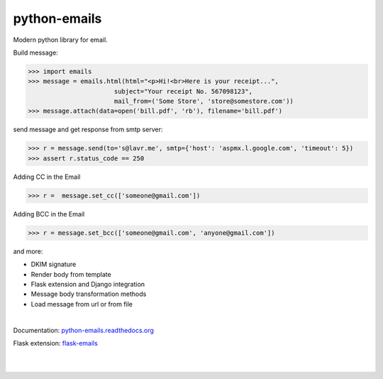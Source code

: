 python-emails
~~~~~~~~~~~~~

Modern python library for email.

Build message:

.. code-block:: python

   >>> import emails
   >>> message = emails.html(html="<p>Hi!<br>Here is your receipt...",
                          subject="Your receipt No. 567098123",
                          mail_from=('Some Store', 'store@somestore.com'))
   >>> message.attach(data=open('bill.pdf', 'rb'), filename='bill.pdf')

send message and get response from smtp server:

.. code-block:: python

   >>> r = message.send(to='s@lavr.me', smtp={'host': 'aspmx.l.google.com', 'timeout': 5})
   >>> assert r.status_code == 250


Adding CC in the Email

.. code-block:: python
   
   >>> r =  message.set_cc(['someone@gmail.com'])
 
Adding BCC in the Email 

.. code-block:: python

   >>> r = message.set_bcc(['someone@gmail.com', 'anyone@gmail.com'])


and more:

* DKIM signature
* Render body from template
* Flask extension and Django integration
* Message body transformation methods
* Load message from url or from file

|

Documentation: `python-emails.readthedocs.org <http://python-emails.readthedocs.org/>`_

Flask extension: `flask-emails <https://github.com/lavr/flask-emails>`_

|
|

.. image:: https://github.com/lavr/python-emails/workflows/Tests/badge.svg?branch=master
   :target: https://github.com/lavr/python-emails/actions?query=workflow%3ATests

.. image:: https://img.shields.io/pypi/v/emails.svg
   :target: https://pypi.python.org/pypi/emails

.. image:: https://coveralls.io/repos/lavr/python-emails/badge.svg?branch=master
   :target: https://coveralls.io/r/lavr/python-emails?branch=master
